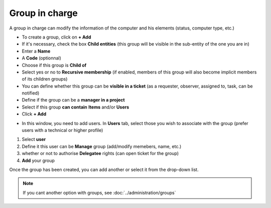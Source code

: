 Group in charge
~~~~~~~~~~~~~~~

A group in charge can modify the information of the computer and his elements (status, computer type, etc.)

.. image:: /tabs/common_fields/images/group-in-charge.png
   :alt: group in charge
   :align: center
   :scale: 51%

- To create a group, click on **+ Add**
- If it's necessary, check the box **Child entities** (this group will be visible in the sub-entity of the one you are in)
- Enter a **Name**
- A **Code** (optionnal)
- Choose if this group is **Child of**
- Select yes or no to **Recursive membership** (if enabled, members of this group will also become implicit members of its children groups)
- You can define whether this group can be **visible in a ticket** (as a requester, observer, assigned to, task, can be notified)
- Define if the group can be a **manager in a project**
- Select if this group **can contain** **Items** and/or **Users**
- Click **+ Add**

.. image:: /tabs/common_fields/images/add-group-in-charge-1.png
   :alt: group in charge
   :align: center
   :scale: 63%

.. image:: /tabs/common_fields/images/add-group-in-charge-2.png
   :alt: group in charge
   :align: center
   :scale: 63%

- In this window, you need to add users. In **Users** tab, select those you wish to associate with the group (prefer users with a technical or higher profile)

.. image:: /tabs/common_fields/images/add-users-in-group-charge.png
   :alt: add user in group in charge
   :align: center
   :scale: 43%

1. Select **user**
2. Define it this user can be **Manage** group (add/modify memebers, name, etc.)
3. whether or not to authorise **Delegatee** rights (can open ticket for the group)
4. **Add** your group

Once the group has been created, you can add another or select it from the drop-down list.

.. Note:: If you cant another option with groups, see :doc:`../administration/groups`
